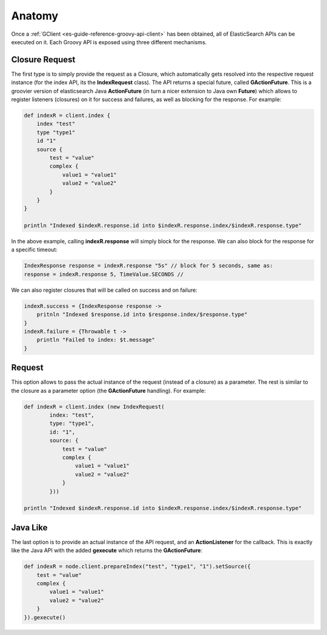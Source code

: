 .. _es-guide-reference-groovy-api-anatomy:

=======
Anatomy
=======

Once a :ref:`GClient <es-guide-reference-groovy-api-client>`  has been obtained, all of ElasticSearch APIs can be executed on it. Each Groovy API is exposed using three different mechanisms.


Closure Request
===============

The first type is to simply provide the request as a Closure, which automatically gets resolved into the respective request instance (for the index API, its the **IndexRequest** class). The API returns a special future, called **GActionFuture**. This is a groovier version of elasticsearch Java **ActionFuture** (in turn a nicer extension to Java own **Future**) which allows to register listeners (closures) on it for success and failures, as well as blocking for the response. For example:


.. code-block:: js

    def indexR = client.index {
        index "test"
        type "type1"
        id "1"
        source {
            test = "value"
            complex {
                value1 = "value1"
                value2 = "value2"
            }
        }
    }
    
    println "Indexed $indexR.response.id into $indexR.response.index/$indexR.response.type"


In the above example, calling **indexR.response** will simply block for the response. We can also block for the response for a specific timeout:


.. code-block:: js

    IndexResponse response = indexR.response "5s" // block for 5 seconds, same as:
    response = indexR.response 5, TimeValue.SECONDS //    


We can also register closures that will be called on success and on failure:


.. code-block:: js

    indexR.success = {IndexResponse response ->
        pritnln "Indexed $response.id into $response.index/$response.type"
    }
    indexR.failure = {Throwable t ->
        println "Failed to index: $t.message"
    }


Request
=======

This option allows to pass the actual instance of the request (instead of a closure) as a parameter. The rest is similar to the closure as a parameter option (the **GActionFuture** handling). For example:


.. code-block:: js

    def indexR = client.index (new IndexRequest(
            index: "test",
            type: "type1",
            id: "1",
            source: {
                test = "value"
                complex {
                    value1 = "value1"
                    value2 = "value2"
                }
            }))
    
    println "Indexed $indexR.response.id into $indexR.response.index/$indexR.response.type"


Java Like
=========

The last option is to provide an actual instance of the API request, and an **ActionListener** for the callback. This is exactly like the Java API with the added **gexecute** which returns the **GActionFuture**:


.. code-block:: js

    def indexR = node.client.prepareIndex("test", "type1", "1").setSource({
        test = "value"
        complex {
            value1 = "value1"
            value2 = "value2"
        }
    }).gexecute()

